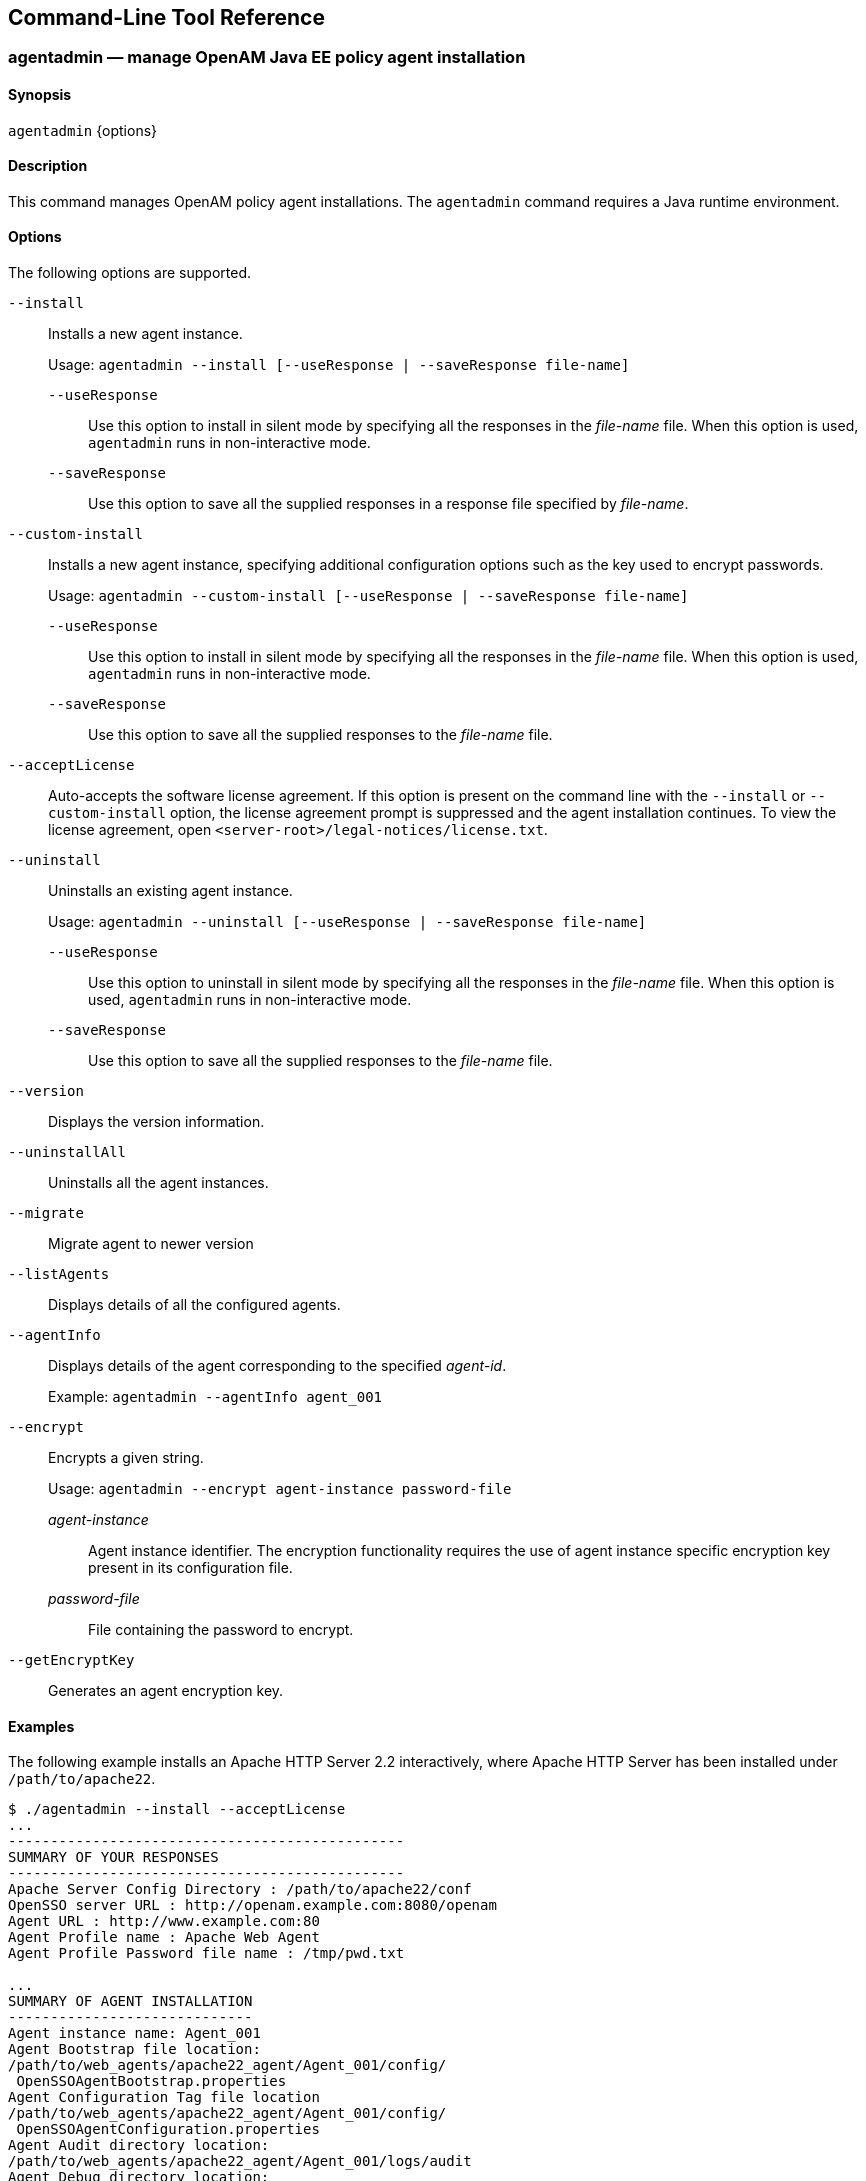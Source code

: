 ////
  The contents of this file are subject to the terms of the Common Development and
  Distribution License (the License). You may not use this file except in compliance with the
  License.
 
  You can obtain a copy of the License at legal/CDDLv1.0.txt. See the License for the
  specific language governing permission and limitations under the License.
 
  When distributing Covered Software, include this CDDL Header Notice in each file and include
  the License file at legal/CDDLv1.0.txt. If applicable, add the following below the CDDL
  Header, with the fields enclosed by brackets [] replaced by your own identifying
  information: "Portions copyright [year] [name of copyright owner]".
 
  Copyright 2017 ForgeRock AS.
  Portions Copyright 2024 3A Systems LLC.
////

:figure-caption!:
:example-caption!:
:table-caption!:


[#tools-reference]
== Command-Line Tool Reference

[#agentadmin]
=== agentadmin — manage OpenAM Java EE policy agent installation

==== Synopsis
`agentadmin` {options}

[#d0e7311]
==== Description
This command manages OpenAM policy agent installations. The `agentadmin` command requires a Java runtime environment.

[#d0e7319]
==== Options
The following options are supported.
--

`--install`::
Installs a new agent instance.

+
Usage: `agentadmin --install [--useResponse | --saveResponse file-name]`
+
[open]
====

`--useResponse`::
Use this option to install in silent mode by specifying all the responses in the __file-name__ file. When this option is used, `agentadmin` runs in non-interactive mode.

`--saveResponse`::
Use this option to save all the supplied responses in a response file specified by __file-name__.

====

`--custom-install`::
Installs a new agent instance, specifying additional configuration options such as the key used to encrypt passwords.

+
Usage: `agentadmin --custom-install [--useResponse | --saveResponse file-name]`
+
[open]
====

`--useResponse`::
Use this option to install in silent mode by specifying all the responses in the __file-name__ file. When this option is used, `agentadmin` runs in non-interactive mode.

`--saveResponse`::
Use this option to save all the supplied responses to the __file-name__ file.

====

`--acceptLicense`::
Auto-accepts the software license agreement. If this option is present on the command line with the `--install` or `--custom-install` option, the license agreement prompt is suppressed and the agent installation continues. To view the license agreement, open `<server-root>/legal-notices/license.txt`.

`--uninstall`::
Uninstalls an existing agent instance.

+
Usage: `agentadmin --uninstall [--useResponse | --saveResponse file-name]`
+
[open]
====

`--useResponse`::
Use this option to uninstall in silent mode by specifying all the responses in the __file-name__ file. When this option is used, `agentadmin` runs in non-interactive mode.

`--saveResponse`::
Use this option to save all the supplied responses to the __file-name__ file.

====

`--version`::
Displays the version information.

`--uninstallAll`::
Uninstalls all the agent instances.

`--migrate`::
Migrate agent to newer version

`--listAgents`::
Displays details of all the configured agents.

`--agentInfo`::
Displays details of the agent corresponding to the specified __agent-id__.

+
Example: `agentadmin --agentInfo agent_001`

`--encrypt`::
Encrypts a given string.

+
Usage: `agentadmin --encrypt agent-instance password-file`
+
[open]
====

__agent-instance__::
Agent instance identifier. The encryption functionality requires the use of agent instance specific encryption key present in its configuration file.

__password-file__::
File containing the password to encrypt.

====

`--getEncryptKey`::
Generates an agent encryption key.

--

[#d0e7535]
==== Examples
The following example installs an Apache HTTP Server 2.2 interactively, where Apache HTTP Server has been installed under `/path/to/apache22`.

[source, console]
----
$ ./agentadmin --install --acceptLicense
...
-----------------------------------------------
SUMMARY OF YOUR RESPONSES
-----------------------------------------------
Apache Server Config Directory : /path/to/apache22/conf
OpenSSO server URL : http://openam.example.com:8080/openam
Agent URL : http://www.example.com:80
Agent Profile name : Apache Web Agent
Agent Profile Password file name : /tmp/pwd.txt

...
SUMMARY OF AGENT INSTALLATION
-----------------------------
Agent instance name: Agent_001
Agent Bootstrap file location:
/path/to/web_agents/apache22_agent/Agent_001/config/
 OpenSSOAgentBootstrap.properties
Agent Configuration Tag file location
/path/to/web_agents/apache22_agent/Agent_001/config/
 OpenSSOAgentConfiguration.properties
Agent Audit directory location:
/path/to/web_agents/apache22_agent/Agent_001/logs/audit
Agent Debug directory location:
/path/to/web_agents/apache22_agent/Agent_001/logs/debug


Install log file location:
/path/to/web_agents/apache22_agent/installer-logs/audit/install.log
...
----


